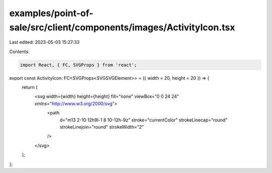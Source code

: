 examples/point-of-sale/src/client/components/images/ActivityIcon.tsx
====================================================================

Last edited: 2023-05-03 15:27:33

Contents:

.. code-block:: tsx

    import React, { FC, SVGProps } from 'react';

export const ActivityIcon: FC<SVGProps<SVGSVGElement>> = ({ width = 20, height = 20 }) => {
    return (
        <svg width={width} height={height} fill="none" viewBox="0 0 24 24" xmlns="http://www.w3.org/2000/svg">
            <path
                d="m13 2-10 12h9l-1 8 10-12h-9z"
                stroke="currentColor"
                strokeLinecap="round"
                strokeLinejoin="round"
                strokeWidth="2"
            />
        </svg>
    );
};


